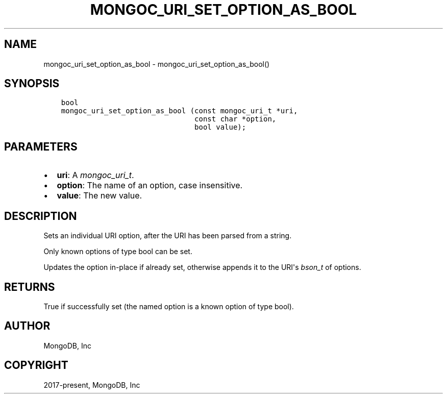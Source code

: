 .\" Man page generated from reStructuredText.
.
.
.nr rst2man-indent-level 0
.
.de1 rstReportMargin
\\$1 \\n[an-margin]
level \\n[rst2man-indent-level]
level margin: \\n[rst2man-indent\\n[rst2man-indent-level]]
-
\\n[rst2man-indent0]
\\n[rst2man-indent1]
\\n[rst2man-indent2]
..
.de1 INDENT
.\" .rstReportMargin pre:
. RS \\$1
. nr rst2man-indent\\n[rst2man-indent-level] \\n[an-margin]
. nr rst2man-indent-level +1
.\" .rstReportMargin post:
..
.de UNINDENT
. RE
.\" indent \\n[an-margin]
.\" old: \\n[rst2man-indent\\n[rst2man-indent-level]]
.nr rst2man-indent-level -1
.\" new: \\n[rst2man-indent\\n[rst2man-indent-level]]
.in \\n[rst2man-indent\\n[rst2man-indent-level]]u
..
.TH "MONGOC_URI_SET_OPTION_AS_BOOL" "3" "Apr 04, 2023" "1.23.3" "libmongoc"
.SH NAME
mongoc_uri_set_option_as_bool \- mongoc_uri_set_option_as_bool()
.SH SYNOPSIS
.INDENT 0.0
.INDENT 3.5
.sp
.nf
.ft C
bool
mongoc_uri_set_option_as_bool (const mongoc_uri_t *uri,
                               const char *option,
                               bool value);
.ft P
.fi
.UNINDENT
.UNINDENT
.SH PARAMETERS
.INDENT 0.0
.IP \(bu 2
\fBuri\fP: A \fI\%mongoc_uri_t\fP\&.
.IP \(bu 2
\fBoption\fP: The name of an option, case insensitive.
.IP \(bu 2
\fBvalue\fP: The new value.
.UNINDENT
.SH DESCRIPTION
.sp
Sets an individual URI option, after the URI has been parsed from a string.
.sp
Only known options of type bool can be set.
.sp
Updates the option in\-place if already set, otherwise appends it to the URI\(aqs \fI\%bson_t\fP of options.
.SH RETURNS
.sp
True if successfully set (the named option is a known option of type bool).
.SH AUTHOR
MongoDB, Inc
.SH COPYRIGHT
2017-present, MongoDB, Inc
.\" Generated by docutils manpage writer.
.
